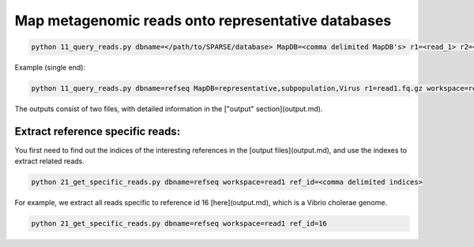 ===================================================
Map metagenomic reads onto representative databases
===================================================

.. code-block:: bash

    python 11_query_reads.py dbname=</path/to/SPARSE/database> MapDB=<comma delimited MapDB's> r1=<read_1> r2=<read_2> workspace=<workspace_name>

Example (single end):

.. code-block:: bash

    python 11_query_reads.py dbname=refseq MapDB=representative,subpopulation,Virus r1=read1.fq.gz workspace=read1

The outputs consist of two files, with detailed information in the ["output" section](output.md).

Extract reference specific reads:
---------------------------------

You first need to find out the indices of the interesting references in the [output files](output.md), and use the indexes to extract related reads. 

.. code-block:: bash

    python 21_get_specific_reads.py dbname=refseq workspace=read1 ref_id=<comma delimited indices>

For example, we extract all reads specific to reference id 16 [here](output.md), which is a Vibrio cholerae genome. 

.. code-block:: bash

    python 21_get_specific_reads.py dbname=refseq workspace=read1 ref_id=16
